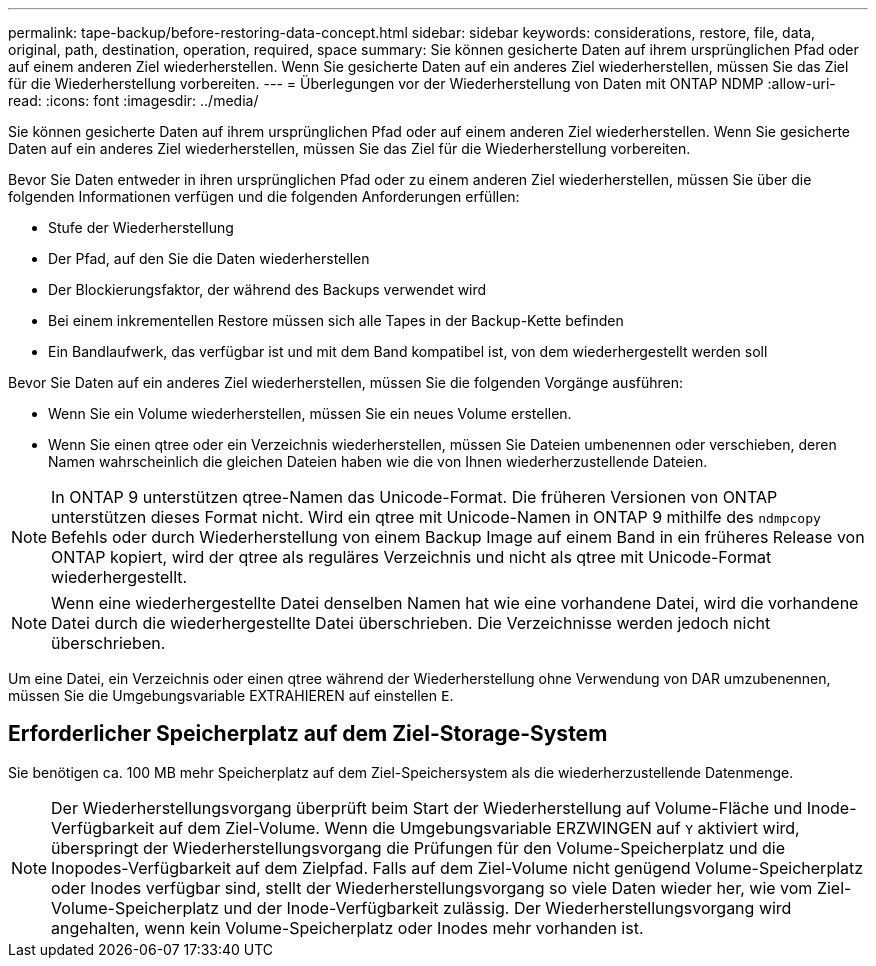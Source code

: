 ---
permalink: tape-backup/before-restoring-data-concept.html 
sidebar: sidebar 
keywords: considerations, restore, file, data, original, path, destination, operation, required, space 
summary: Sie können gesicherte Daten auf ihrem ursprünglichen Pfad oder auf einem anderen Ziel wiederherstellen. Wenn Sie gesicherte Daten auf ein anderes Ziel wiederherstellen, müssen Sie das Ziel für die Wiederherstellung vorbereiten. 
---
= Überlegungen vor der Wiederherstellung von Daten mit ONTAP NDMP
:allow-uri-read: 
:icons: font
:imagesdir: ../media/


[role="lead"]
Sie können gesicherte Daten auf ihrem ursprünglichen Pfad oder auf einem anderen Ziel wiederherstellen. Wenn Sie gesicherte Daten auf ein anderes Ziel wiederherstellen, müssen Sie das Ziel für die Wiederherstellung vorbereiten.

Bevor Sie Daten entweder in ihren ursprünglichen Pfad oder zu einem anderen Ziel wiederherstellen, müssen Sie über die folgenden Informationen verfügen und die folgenden Anforderungen erfüllen:

* Stufe der Wiederherstellung
* Der Pfad, auf den Sie die Daten wiederherstellen
* Der Blockierungsfaktor, der während des Backups verwendet wird
* Bei einem inkrementellen Restore müssen sich alle Tapes in der Backup-Kette befinden
* Ein Bandlaufwerk, das verfügbar ist und mit dem Band kompatibel ist, von dem wiederhergestellt werden soll


Bevor Sie Daten auf ein anderes Ziel wiederherstellen, müssen Sie die folgenden Vorgänge ausführen:

* Wenn Sie ein Volume wiederherstellen, müssen Sie ein neues Volume erstellen.
* Wenn Sie einen qtree oder ein Verzeichnis wiederherstellen, müssen Sie Dateien umbenennen oder verschieben, deren Namen wahrscheinlich die gleichen Dateien haben wie die von Ihnen wiederherzustellende Dateien.


[NOTE]
====
In ONTAP 9 unterstützen qtree-Namen das Unicode-Format. Die früheren Versionen von ONTAP unterstützen dieses Format nicht. Wird ein qtree mit Unicode-Namen in ONTAP 9 mithilfe des `ndmpcopy` Befehls oder durch Wiederherstellung von einem Backup Image auf einem Band in ein früheres Release von ONTAP kopiert, wird der qtree als reguläres Verzeichnis und nicht als qtree mit Unicode-Format wiederhergestellt.

====
[NOTE]
====
Wenn eine wiederhergestellte Datei denselben Namen hat wie eine vorhandene Datei, wird die vorhandene Datei durch die wiederhergestellte Datei überschrieben. Die Verzeichnisse werden jedoch nicht überschrieben.

====
Um eine Datei, ein Verzeichnis oder einen qtree während der Wiederherstellung ohne Verwendung von DAR umzubenennen, müssen Sie die Umgebungsvariable EXTRAHIEREN auf einstellen `E`.



== Erforderlicher Speicherplatz auf dem Ziel-Storage-System

Sie benötigen ca. 100 MB mehr Speicherplatz auf dem Ziel-Speichersystem als die wiederherzustellende Datenmenge.

[NOTE]
====
Der Wiederherstellungsvorgang überprüft beim Start der Wiederherstellung auf Volume-Fläche und Inode-Verfügbarkeit auf dem Ziel-Volume. Wenn die Umgebungsvariable ERZWINGEN auf `Y` aktiviert wird, überspringt der Wiederherstellungsvorgang die Prüfungen für den Volume-Speicherplatz und die Inopodes-Verfügbarkeit auf dem Zielpfad. Falls auf dem Ziel-Volume nicht genügend Volume-Speicherplatz oder Inodes verfügbar sind, stellt der Wiederherstellungsvorgang so viele Daten wieder her, wie vom Ziel-Volume-Speicherplatz und der Inode-Verfügbarkeit zulässig. Der Wiederherstellungsvorgang wird angehalten, wenn kein Volume-Speicherplatz oder Inodes mehr vorhanden ist.

====